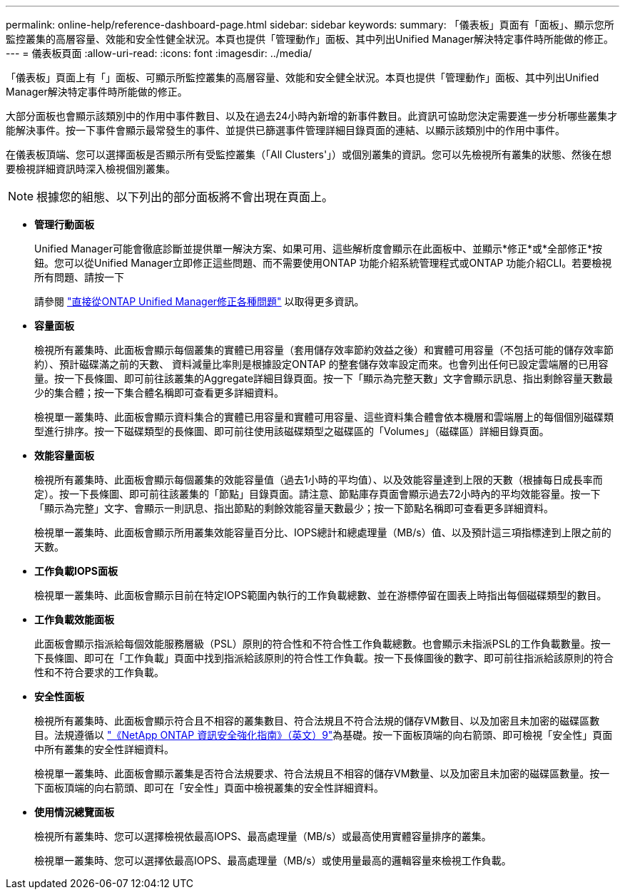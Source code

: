 ---
permalink: online-help/reference-dashboard-page.html 
sidebar: sidebar 
keywords:  
summary: 「儀表板」頁面有「面板」、顯示您所監控叢集的高層容量、效能和安全性健全狀況。本頁也提供「管理動作」面板、其中列出Unified Manager解決特定事件時所能做的修正。 
---
= 儀表板頁面
:allow-uri-read: 
:icons: font
:imagesdir: ../media/


[role="lead"]
「儀表板」頁面上有「」面板、可顯示所監控叢集的高層容量、效能和安全健全狀況。本頁也提供「管理動作」面板、其中列出Unified Manager解決特定事件時所能做的修正。

大部分面板也會顯示該類別中的作用中事件數目、以及在過去24小時內新增的新事件數目。此資訊可協助您決定需要進一步分析哪些叢集才能解決事件。按一下事件會顯示最常發生的事件、並提供已篩選事件管理詳細目錄頁面的連結、以顯示該類別中的作用中事件。

在儀表板頂端、您可以選擇面板是否顯示所有受監控叢集（「All Clusters'」）或個別叢集的資訊。您可以先檢視所有叢集的狀態、然後在想要檢視詳細資訊時深入檢視個別叢集。

[NOTE]
====
根據您的組態、以下列出的部分面板將不會出現在頁面上。

====
* *管理行動面板*
+
Unified Manager可能會徹底診斷並提供單一解決方案、如果可用、這些解析度會顯示在此面板中、並顯示*修正*或*全部修正*按鈕。您可以從Unified Manager立即修正這些問題、而不需要使用ONTAP 功能介紹系統管理程式或ONTAP 功能介紹CLI。若要檢視所有問題、請按一下

+
請參閱 link:concept-fixing-ontap-issues-directly-from-unified-manager.html["直接從ONTAP Unified Manager修正各種問題"] 以取得更多資訊。

* *容量面板*
+
檢視所有叢集時、此面板會顯示每個叢集的實體已用容量（套用儲存效率節約效益之後）和實體可用容量（不包括可能的儲存效率節約）、預計磁碟滿之前的天數、 資料減量比率則是根據設定ONTAP 的整套儲存效率設定而來。也會列出任何已設定雲端層的已用容量。按一下長條圖、即可前往該叢集的Aggregate詳細目錄頁面。按一下「顯示為完整天數」文字會顯示訊息、指出剩餘容量天數最少的集合體；按一下集合體名稱即可查看更多詳細資料。

+
檢視單一叢集時、此面板會顯示資料集合的實體已用容量和實體可用容量、這些資料集合體會依本機層和雲端層上的每個個別磁碟類型進行排序。按一下磁碟類型的長條圖、即可前往使用該磁碟類型之磁碟區的「Volumes」（磁碟區）詳細目錄頁面。

* *效能容量面板*
+
檢視所有叢集時、此面板會顯示每個叢集的效能容量值（過去1小時的平均值）、以及效能容量達到上限的天數（根據每日成長率而定）。按一下長條圖、即可前往該叢集的「節點」目錄頁面。請注意、節點庫存頁面會顯示過去72小時內的平均效能容量。按一下「顯示為完整」文字、會顯示一則訊息、指出節點的剩餘效能容量天數最少；按一下節點名稱即可查看更多詳細資料。

+
檢視單一叢集時、此面板會顯示所用叢集效能容量百分比、IOPS總計和總處理量（MB/s）值、以及預計這三項指標達到上限之前的天數。

* *工作負載IOPS面板*
+
檢視單一叢集時、此面板會顯示目前在特定IOPS範圍內執行的工作負載總數、並在游標停留在圖表上時指出每個磁碟類型的數目。

* *工作負載效能面板*
+
此面板會顯示指派給每個效能服務層級（PSL）原則的符合性和不符合性工作負載總數。也會顯示未指派PSL的工作負載數量。按一下長條圖、即可在「工作負載」頁面中找到指派給該原則的符合性工作負載。按一下長條圖後的數字、即可前往指派給該原則的符合性和不符合要求的工作負載。

* *安全性面板*
+
檢視所有叢集時、此面板會顯示符合且不相容的叢集數目、符合法規且不符合法規的儲存VM數目、以及加密且未加密的磁碟區數目。法規遵循以 https://www.netapp.com/pdf.html?item=/media/10674-tr4569pdf.pdf["《NetApp ONTAP 資訊安全強化指南》（英文）9"^]為基礎。按一下面板頂端的向右箭頭、即可檢視「安全性」頁面中所有叢集的安全性詳細資料。

+
檢視單一叢集時、此面板會顯示叢集是否符合法規要求、符合法規且不相容的儲存VM數量、以及加密且未加密的磁碟區數量。按一下面板頂端的向右箭頭、即可在「安全性」頁面中檢視叢集的安全性詳細資料。

* *使用情況總覽面板*
+
檢視所有叢集時、您可以選擇檢視依最高IOPS、最高處理量（MB/s）或最高使用實體容量排序的叢集。

+
檢視單一叢集時、您可以選擇依最高IOPS、最高處理量（MB/s）或使用量最高的邏輯容量來檢視工作負載。


